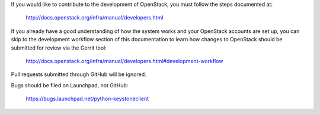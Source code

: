 If you would like to contribute to the development of OpenStack,
you must follow the steps documented at:

   http://docs.openstack.org/infra/manual/developers.html

If you already have a good understanding of how the system works
and your OpenStack accounts are set up, you can skip to the
development workflow section of this documentation to learn how
changes to OpenStack should be submitted for review via the
Gerrit tool:

   http://docs.openstack.org/infra/manual/developers.html#development-workflow

Pull requests submitted through GitHub will be ignored.

Bugs should be filed on Launchpad, not GitHub:

   https://bugs.launchpad.net/python-keystoneclient
